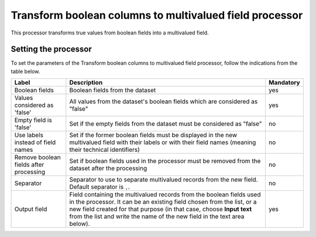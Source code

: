 Transform boolean columns to multivalued field processor
========================================================

This processor transforms true values from boolean fields into a multivalued field.

Setting the processor
---------------------

To set the parameters of the Transform boolean columns to multivalued field processor, follow the indications from the table below.

.. list-table::
  :header-rows: 1

  * * Label
    * Description
    * Mandatory
  * * Boolean fields
    * Boolean fields from the dataset
    * yes
  * * Values considered as 'false'
    * All values from the dataset's boolean fields which are considered as "false"
    * yes
  * * Empty field is 'false'
    * Set if the empty fields from the dataset must be considered as "false"
    * no
  * * Use labels instead of field names
    * Set if the former boolean fields must be displayed in the new multivalued field with their labels or with their field names (meaning their technical identifiers)
    * no
  * * Remove boolean fields after processing
    * Set if boolean fields used in the processor must be removed from the dataset after the processing
    * no
  * * Separator
    * Separator to use to separate multivalued records from the new field. Default separator is ``,``.
    * no
  * * Output field
    * Field containing the multivalued records from the boolean fields used in the processor. It can be an existing field chosen from the list, or a new field created for that purpose (in that case, choose **Input text** from the list and write the name of the new field in the text area below).
    * yes
